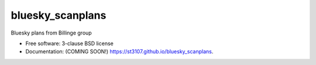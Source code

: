 =================
bluesky_scanplans
=================

Bluesky plans from Billinge group

* Free software: 3-clause BSD license
* Documentation: (COMING SOON!) https://st3107.github.io/bluesky_scanplans.

